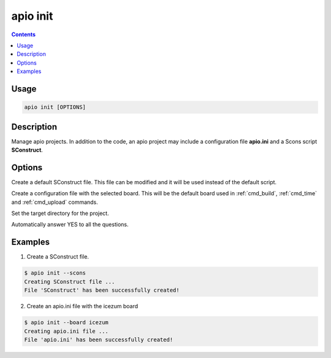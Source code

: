 .. _cmd_init:

apio init
=========

.. contents::

Usage
-----

.. code::

    apio init [OPTIONS]

Description
-----------

Manage apio projects. In addition to the code, an apio project may include a configuration file **apio.ini** and a Scons script **SConstruct**.

Options
-------

.. program:: apio init

.. option::
    -s, --scons

Create a default SConstruct file. This file can be modified and it will be used instead of the default script.

.. option::
    -b, --board

Create a configuration file with the selected board. This will be the default board used in :ref:`cmd_build`, :ref:`cmd_time` and :ref:`cmd_upload` commands.

.. option::
    -p, --project-dir

Set the target directory for the project.

.. option::
    -y, --sayyes

Automatically answer YES to all the questions.

Examples
--------

1. Create a SConstruct file.

.. code::

  $ apio init --scons
  Creating SConstruct file ...
  File 'SConstruct' has been successfully created!


2. Create an apio.ini file with the icezum board

.. code::

  $ apio init --board icezum
  Creating apio.ini file ...
  File 'apio.ini' has been successfully created!
